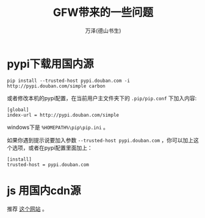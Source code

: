 #+LATEX_CLASS: article
#+LATEX_CLASS_OPTIONS:[11pt,oneside]
#+LATEX_HEADER: \usepackage{article}


#+TITLE: GFW带来的一些问题
#+AUTHOR: 万泽(德山书生)
#+CREATOR: wanze(<a href="mailto:a358003542@gmail.com">a358003542@gmail.com</a>)
#+DESCRIPTION: 制作者邮箱：a358003542@gmail.com


* pypi下载用国内源
#+BEGIN_EXAMPLE
pip install --trusted-host pypi.douban.com -i http://pypi.douban.com/simple carbon 
#+END_EXAMPLE

或者修改本机的pypi配置，在当前用户主文件夹下的 ~.pip/pip.conf~ 下加入内容:
#+BEGIN_EXAMPLE
[global] 
index-url = http://pypi.douban.com/simple 
#+END_EXAMPLE

windows下是 ~%HOMEPATH%\pip\pip.ini~ 。

如果你遇到提示说要加入参数 ~--trusted-host pypi.douban.com~ ，你可以加上这个选项，或者在pypi配置里面加上：
#+BEGIN_EXAMPLE
[install]
trusted-host = pypi.douban.com
#+END_EXAMPLE

* js 用国内cdn源
推荐 [[http://www.bootcdn.cn/][这个网站]] 。
